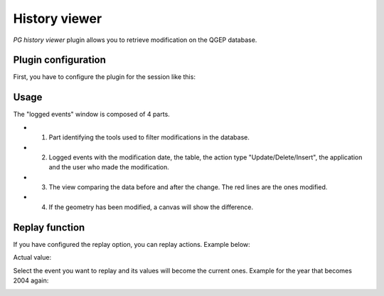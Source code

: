 History viewer
==============

`PG history viewer` plugin allows you to retrieve modification on the QGEP database.

Plugin configuration
--------------------

First, you have to configure the plugin for the session like this:

.. image:: img/pg_hv_configuration.png

Usage
-----

The "logged events" window is composed of 4 parts.

.. image:: img/pg_hv_history.png

- 1. Part identifying the tools used to filter modifications in the database.
- 2. Logged events with the modification date, the table, the action type "Update/Delete/Insert", the application and the user who made the modification.
- 3. The view comparing the data before and after the change. The red lines are the ones modified.
- 4. If the geometry has been modified, a canvas will show the difference.

Replay function
---------------

If you have configured the replay option, you can replay actions. Example below:

Actual value:

.. image:: img/pg_hv_replay_before.png

Select the event you want to replay and its values will become the current ones. Example for the year that becomes 2004 again:

.. image:: img/pg_hv_replay_after.png

